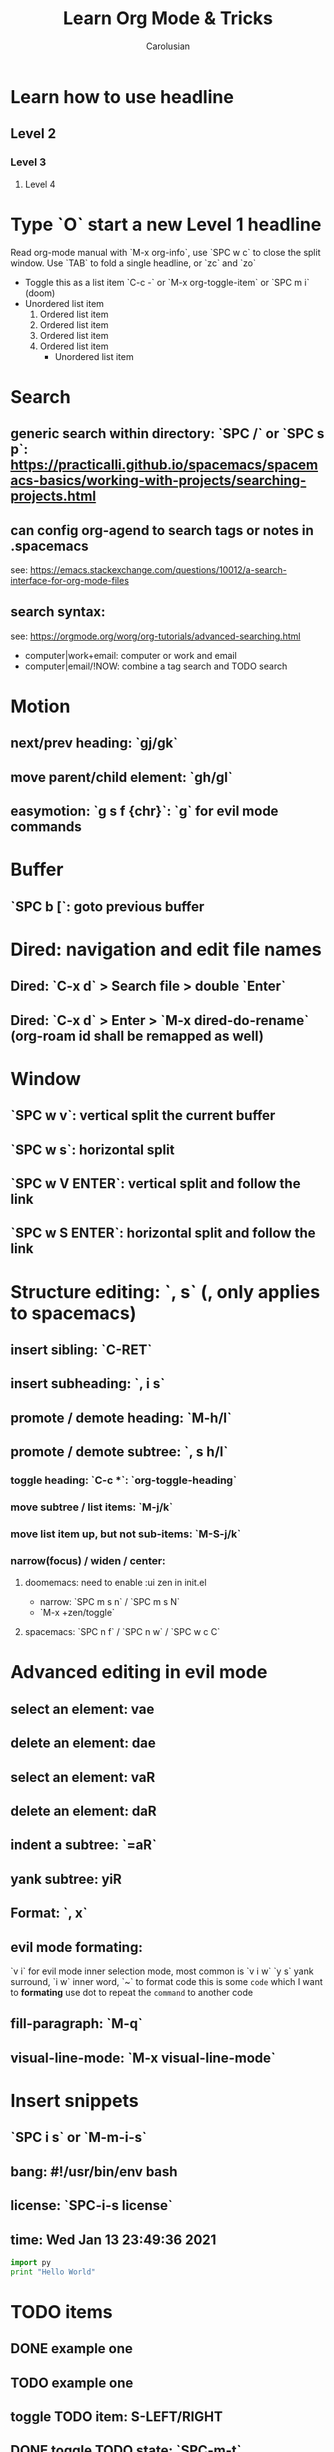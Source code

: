 #+TITLE: Learn Org Mode & Tricks
#+DESCRIPTION: My note to learn Org Mode, doomemacs and spacemacs are very similar with minor difference
#+Author: Carolusian

* Learn how to use headline
** Level 2
*** Level 3
**** Level 4
* Type `O` start a new Level 1 headline
Read org-mode manual with `M-x org-info`, use `SPC w c` to close the split window.
Use `TAB` to fold a single headline, or `zc` and `zo`
- Toggle this as a list item `C-c -` or `M-x org-toggle-item` or `SPC m i` (doom)
- Unordered list item
  1. Ordered list item
  2. Ordered list item
  3. Ordered list item
  4. Ordered list item
     - Unordered list item
* Search
** generic search within directory: `SPC /` or `SPC s p`: https://practicalli.github.io/spacemacs/spacemacs-basics/working-with-projects/searching-projects.html
** can config org-agend to search tags or notes in .spacemacs
   see: https://emacs.stackexchange.com/questions/10012/a-search-interface-for-org-mode-files
** search syntax:
   see: https://orgmode.org/worg/org-tutorials/advanced-searching.html
   - computer|work+email: computer or work and email
   - computer|email/!NOW: combine a tag search and TODO search
* Motion
** next/prev heading: `gj/gk`
** move parent/child element: `gh/gl`
** easymotion: `g s f {chr}`: `g` for evil mode commands
* Buffer
** `SPC b [`: goto previous buffer
* Dired: navigation and edit file names
** Dired: `C-x d` > Search file > double `Enter`
** Dired: `C-x d` > Enter > `M-x dired-do-rename` (org-roam id shall be remapped as well)
* Window
** `SPC w v`: vertical split the current buffer
** `SPC w s`: horizontal split
** `SPC w V ENTER`: vertical split and follow the link
** `SPC w S ENTER`: horizontal split and follow the link
* Structure editing: `, s` (, only applies to spacemacs)
** insert sibling: `C-RET`
** insert subheading: `, i s`
** promote / demote heading: `M-h/l`
** promote / demote subtree: `, s h/l`
*** toggle heading: `C-c *`: `org-toggle-heading`
*** move subtree / list items: `M-j/k`
*** move list item up, but not sub-items: `M-S-j/k`
*** narrow(focus) / widen / center:
**** doomemacs: need to enable :ui zen in init.el
- narrow: `SPC m s n` / `SPC m s N`
- `M-x +zen/toggle`
**** spacemacs: `SPC n f` / `SPC n w` / `SPC w c C`
* Advanced editing in evil mode
** select an element: vae
** delete an element: dae
** select an element: vaR
** delete an element: daR
** indent a subtree: `=aR`
** yank subtree: yiR
** Format: `, x`
** evil mode formating:
   `v i` for evil mode inner selection mode, most common is `v i w`
   `y s` yank surround, `i w` inner word, `~` to format code
   this is some ~code~ which I want to *formating*   
   use dot to repeat the ~command~ to another code
** fill-paragraph: `M-q`
** visual-line-mode: `M-x visual-line-mode`
* Insert snippets
** `SPC i s` or `M-m-i-s`
** bang: #!/usr/bin/env bash
** license: `SPC-i-s license`
** time: Wed Jan 13 23:49:36 2021

  #+BEGIN_SRC python 
  import py
  print "Hello World"
  #+END_SRC
   
* TODO items
** DONE example one
   CLOSED: [2021-01-14 Thu 20:24]
   :LOGBOOK:
   CLOCK: [2021-01-14 Thu 20:07]--[2021-01-14 Thu 20:07] =>  0:00
   :END:
** TODO example one
** toggle TODO item: S-LEFT/RIGHT
** DONE toggle TODO state: `SPC-m-t`
   CLOSED: [2021-01-15 Fri 16:36]
** schedule: `, d s` or `SPC-m-d-s` (d stands for dates)
   SCHEDULED: <2021-01-13 Wed 16:00-18:00>
** deadline: `, d d`
   DEADLINE: <2021-01-15 Fri 20:00>
** update existing: `S-UP/DOWN` and `S-LEFT/RIGHT` to change dates
** [#A] priority: `S-UP/DOWN`
** sort: `vaR ,sS`
** search: `SPC m s s` or `, s s`
** subtree archive: `SPC m s A` or `, s A`
* TODO column view
  - `C-c C-x C-c`
  - Quit by `q`, editing cells by `e`
  - Columns is customisable with `#+COLUMNS` feature
** DONE example one
   CLOSED: [2021-01-14 Thu 20:24]
   :LOGBOOK:
   CLOCK: [2021-01-14 Thu 20:07]--[2021-01-14 Thu 20:07] =>  0:00
   :END:
** TODO example one
** TODO toggle TODO state: `SPC-m-t`, `S-</>`
** schedule: `SPC-m-d-s` (d stands for dates) or `, d s`
   SCHEDULED: <2021-01-13 Wed 16:00-18:00>
** deadline: `SPC m d d` or `, d d`
   DEADLINE: <2021-01-15 Fri 20:00>
** update existing: `S-UP/DOWN` and `S-LEFT/RIGHT` to change dates
** [#A] priority: `S-UP/DOWN`
* TODO recurring tasks
SCHEDULED: <2022-12-05 Mon +3d>
:PROPERTIES:
:LAST_REPEAT: [2022-11-17 Thu 17:25]
:END:
- State "DONE"       from "REVIEW"     [2022-11-17 Thu 17:25]
- State "DONE"       from "REVIEW"     [2022-11-17 Thu 17:24]
recurring every 3 days
* Tags
** `C-c C-c`: insert tags
** `SPC u C-c C-c`: align the tags
* Checkbox: - [ ][2/3][66%] `/` and `%`
- [ ] running
- [X] swimming
- [X] toggle: `C-c C-c`
* org-agenda:
** add this to front of agend: `C-c-[` or `M-x org-agenda-file-front`
** remove this from agend `C-c-]` or `M-x org-remove-file`
** open agenda: `SPC o A` (open Agenda) or `, a` (spacemacs)
*** list of all todos: `t`, then `RET` to just to the item
**** Use `{N} r` to search a particular type of todo items
*** day/week or week view agenda: `M-x org-agenda-weekly-view`
**** You can use `, d d` or `, d s` to reschedule
*** move between views
**** `]/[` or `g d`
** Clock mode:
*** `SPC m c`
*** `, C i` clock in
*** `, C o` clock out
** Search in agenda view
*** `s`: trigger filter
*** `S`: remove all filters
* Tables
  See: https://orgmode.org/worg/org-tutorials/tables.html
** Creating a table
*** Just start typing: | Name | Phone | Age |
*** Define table size: `C-c |`
*** move between cell: `TAB/S-TAB` (forward/backward)
*** Make org-table headline: `SPC m b -`
*** Duplicate a field, copy down: `S-<RET>`
| One          | Two | Three | Four |
|--------------+-----+-------+------|
| New row: `o` | TAB |       |      |
|              | TAB |       |      |
|              | TAB |       |      |
|              |     |       |      |

** Table motion
*** Move row up: M-k
*** Move row down: M-j
*** Move column left: M-h
*** Move column right: M-l
*** Insert colum left: M-S-l
*** Delete colum right: M-S-h
*** Delete current row: dd

** Spreadsheet
    | Student | Maths | Physics | Mean |
    |---------+-------+---------+------|
    | Charlie |    13 |      09 |   11 |
    | UU      |    15 |      10 | 12.5 |
    |---------+-------+---------+------|
    | Mean    |       |         |      |
    #+TBLFM: $4=vmean($2..$3)

*** `C-c ?`: learn about references
*** `C-c }`: turn on reference grid
*** `C-c C-c`: use on #+TBLFM to eval
*** col: $ (same as R dataframe)
*** line (row): @
*** `=`: column formula (on all lines)
*** `:=`: field formula (on single line)
*** `C-c =`: editor column formulas in minibuffer
*** `C-c '`: list all formulas in a new buffer
*** field reference examples
**** ‘@-1$-3’	field one row up, three columns to the left
**** ‘@-I$2’	field just under hline above current row, column 2
**** ‘@>$5’	    field in the last row, in column 5
*** range reference examples
**** ‘$1..$3’	first three fields in the current row
**** ‘$P..$Q’	range, using column names (see Advanced features)
**** ‘$<<<..$>>’	start in third column, continue to the last but one
**** ‘@2$1..@4$3’	nine fields between these two fields (same as ‘A2..C4’)
**** ‘@-1$-2..@-1’	3 fields in the row above, starting from 2 columns on the left
**** ‘@I..II’	between first and second hline, short for ‘@I..@II’

* Table of Content
- add `#+options: toc:2` to org file
- add top level headline tagged with :TOC:
- `M-x toc-org-insert-toc` to generate the TOC for this file

* Journal
- enable `+roam2` flag for org-mode
- setup `org-roam-dailies-directory` to `journels` as of loqseq
- `M-x org-roam-dailies-goto-today` to create an journel entry in `journels` folder

* org-roam
- default db location is `~/.emacs.d/.local/cache/org-roam.dB`

* org-capture

* Elisp
- `C-x C-e`: evaluate the visual selected code (works also in scratch)

* misc
** `M-x customize`: easy customization
** `M-x cd`: change directory
** `C-c C-e`: export file
** `C-h v`: help > describe variable or easy customization, e.g. `org-roam-db-location`
** `b scratch`: edit in scratch buffer for lisp interactiion

* Image: toggle with `C-c C-x C-v`
  - See org-download: https://emacs-china.org/t/org-download/1672/9
  - `SPC m a p` or `M-x org-download-clipboard` to download from clipboard
  - `pngpaste` is a dependency
  - need to toggle the inline image again to resize

#+ATTR_ORG: :width 400
[[file:website.jpg]]

